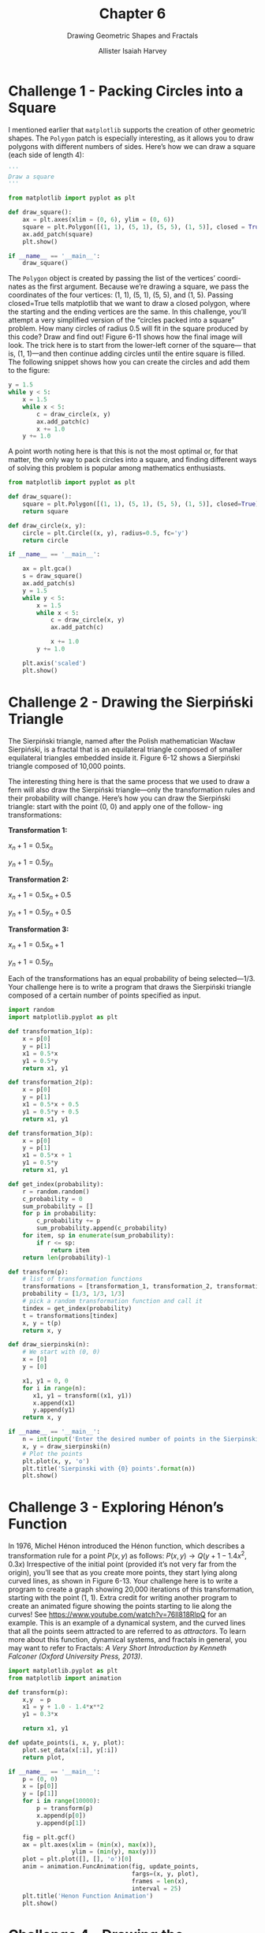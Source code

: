 #+title: Chapter 6
#+subtitle: Drawing Geometric Shapes and Fractals
#+author: Allister Isaiah Harvey
#+property: header-args:python :python python3
#+startup: showeverything
#+options: toc:3

* Challenge 1 - Packing Circles into a Square

I mentioned earlier that ~matplotlib~ supports the creation of other geometric shapes. The ~Polygon~ patch is especially interesting, as it allows you to draw polygons with different numbers of sides. Here’s how we can draw a square (each side of length 4):

#+begin_src python
  '''
  Draw a square
  '''

  from matplotlib import pyplot as plt

  def draw_square():
      ax = plt.axes(xlim = (0, 6), ylim = (0, 6))
      square = plt.Polygon([(1, 1), (5, 1), (5, 5), (1, 5)], closed = True)
      ax.add_patch(square)
      plt.show()

  if __name__ == '__main__':
      draw_square()
#+end_src

The ~Polygon~ object is created by passing the list of the vertices’ coordi- nates as the first argument. Because we’re drawing a square, we pass the coordinates of the four vertices: (1, 1), (5, 1), (5, 5), and (1, 5). Passing closed=True tells matplotlib that we want to draw a closed polygon, where the starting and the ending vertices are the same.
In this challenge, you’ll attempt a very simplified version of the “circles packed into a square” problem. How many circles of radius 0.5 will fit in the square produced by this code? Draw and find out! Figure 6-11 shows how the final image will look.
The trick here is to start from the lower-left corner of the square— that is, (1, 1)—and then continue adding circles until the entire square is filled. The following snippet shows how you can create the circles and add them to the figure:

#+begin_src python
  y = 1.5
  while y < 5:
      x = 1.5
      while x < 5:
          c = draw_circle(x, y)
          ax.add_patch(c)
          x += 1.0
      y += 1.0
#+end_src

A point worth noting here is that this is not the most optimal or, for that matter, the only way to pack circles into a square, and finding different ways of solving this problem is popular among mathematics enthusiasts.

#+begin_src python :tangle 6_1.py
  from matplotlib import pyplot as plt

  def draw_square():
      square = plt.Polygon([(1, 1), (5, 1), (5, 5), (1, 5)], closed=True)
      return square

  def draw_circle(x, y):
      circle = plt.Circle((x, y), radius=0.5, fc='y')
      return circle

  if __name__ == '__main__':

      ax = plt.gca()
      s = draw_square()
      ax.add_patch(s)
      y = 1.5
      while y < 5:
          x = 1.5
          while x < 5:
              c = draw_circle(x, y)
              ax.add_patch(c)

              x += 1.0
          y += 1.0

      plt.axis('scaled') 
      plt.show()
#+end_src

* Challenge 2 - Drawing the Sierpiński Triangle

The Sierpiński triangle, named after the Polish mathematician Wacław Sierpiński, is a fractal that is an equilateral triangle composed of smaller equilateral triangles embedded inside it. Figure 6-12 shows a Sierpiński triangle composed of 10,000 points.

The interesting thing here is that the same process that we used to draw a fern will also draw the Sierpiński triangle—only the transformation rules and their probability will change. Here’s how you can draw the Sierpiński triangle: start with the point (0, 0) and apply one of the follow- ing transformations:

*Transformation 1:*

$x_n+1 = 0.5x_n$

$y_n+1 = 0.5y_n$


*Transformation 2:*

$x_n+1 = 0.5x_n + 0.5$

$y_n+1 = 0.5y_n + 0.5$

*Transformation 3:*

$x_n+1 = 0.5x_n + 1$

$y_n+1 = 0.5y_n$

Each of the transformations has an equal probability of being selected—1/3. Your challenge here is to write a program that draws the Sierpiński triangle composed of a certain number of points specified as input.

#+begin_src python :tangle 6_2.py
  import random
  import matplotlib.pyplot as plt

  def transformation_1(p):
      x = p[0]
      y = p[1]
      x1 = 0.5*x
      y1 = 0.5*y
      return x1, y1

  def transformation_2(p):
      x = p[0]
      y = p[1]
      x1 = 0.5*x + 0.5
      y1 = 0.5*y + 0.5
      return x1, y1

  def transformation_3(p):
      x = p[0]
      y = p[1]
      x1 = 0.5*x + 1
      y1 = 0.5*y
      return x1, y1

  def get_index(probability):
      r = random.random()
      c_probability = 0
      sum_probability = []
      for p in probability:
          c_probability += p
          sum_probability.append(c_probability)
      for item, sp in enumerate(sum_probability):
          if r <= sp:
              return item
      return len(probability)-1

  def transform(p):
      # list of transformation functions
      transformations = [transformation_1, transformation_2, transformation_3]
      probability = [1/3, 1/3, 1/3]
      # pick a random transformation function and call it
      tindex = get_index(probability)
      t = transformations[tindex]
      x, y = t(p)
      return x, y

  def draw_sierpinski(n):
      # We start with (0, 0)
      x = [0]
      y = [0]

      x1, y1 = 0, 0
      for i in range(n):
         x1, y1 = transform((x1, y1))
         x.append(x1)
         y.append(y1)
      return x, y

  if __name__ == '__main__':
      n = int(input('Enter the desired number of points in the Sierpinski Triangle: '))
      x, y = draw_sierpinski(n)
      # Plot the points
      plt.plot(x, y, 'o')
      plt.title('Sierpinski with {0} points'.format(n))
      plt.show()
#+end_src

* Challenge 3 - Exploring Hénon’s Function

In 1976, Michel Hénon introduced the Hénon function, which describes a transformation rule for a point $P(x, y)$ as follows: $P(x,y) → Q(y + 1 - 1.4x^2, 0.3x)$
Irrespective of the initial point (provided it’s not very far from the origin), you’ll see that as you create more points, they start lying along curved lines, as shown in Figure 6-13.
Your challenge here is to write a program to create a graph showing 20,000 iterations of this transformation, starting with the point (1, 1).
Extra credit for writing another program to create an animated figure showing the points starting to lie along the curves! See https://www.youtube.com/watch?v=76ll818RlpQ for an example.
This is an example of a dynamical system, and the curved lines that all the points seem attracted to are referred to as /attractors/. To learn more about this function, dynamical systems, and fractals in general, you may want to refer to Fractals: /A Very Short Introduction by Kenneth Falconer (Oxford University Press, 2013)/.

#+begin_src python :tangle 6_3.py
  import matplotlib.pyplot as plt
  from matplotlib import animation

  def transform(p):
      x,y  = p
      x1 = y + 1.0 - 1.4*x**2
      y1 = 0.3*x

      return x1, y1

  def update_points(i, x, y, plot):
      plot.set_data(x[:i], y[:i])
      return plot,
    
  if __name__ == '__main__':
      p = (0, 0)
      x = [p[0]]
      y = [p[1]]
      for i in range(10000):
          p = transform(p)
          x.append(p[0])
          y.append(p[1])

      fig = plt.gcf()
      ax = plt.axes(xlim = (min(x), max(x)),
                    ylim = (min(y), max(y)))
      plot = plt.plot([], [], 'o')[0]
      anim = animation.FuncAnimation(fig, update_points,
                                     fargs=(x, y, plot),
                                     frames = len(x),
                                     interval = 25)
      plt.title('Henon Function Animation')
      plt.show()

#+end_src

* Challenge 4 - Drawing the Mandelbrot Set

Your challenge here is to write a program to draw the /Mandelbrot set/ — another example of the application of simple rules leading to a complicated-looking shape (see Figure 6-14). Before I lay down the steps to do that, however, we’ll first learn about matplotlib’s ~imshow()~ function.

** The imshow() Function

The ~imshow()~ function is usually used to display an external image, such as a JPEG or PNG image. You can see an example at http://matplotlib.org/users/image_tutorial.html. Here, however, we’ll use the function to draw a new image of our own creation via matplotlib.
Consider the part of the Cartesian plane where $x$ and $y$ both range from 0 to 5. Now, consider six equidistant points along each axis: (0, 1,
2, 3, 4, 5) along the x-axis and the same set of points along the y-axis. If we take the Cartesian product of these points, we get 36 equally spaced points in the x-y plane with the coordinates (0, 0), (0, 1) . . . (0, 5), (1, 0), (1, 1) . . . (1, 5) . . . (5, 5). Let’s now say that we want to color each of these points with a shade of gray—that is, some of these points will be black, some will be white, and others will be colored with a shade in between, randomly chosen. Figure 6-15 illustrates the scenario.
To create this figure, we have to make a list of six lists. Each of these six lists will in turn consist of six integers ranging from 0 to 10. Each number will correspond to the color for each point, 0 standing for black and 10 standing for white. We’ll then pass this list to the ~imshow()~ function along with other necessary arguments.

** Creating a List of Lists

A list can also contain lists as its members:

#+begin_example
>>> l1 = [1, 2, 3]
>>> l2 = [4, 5, 6]
>>> l = [l1, l2]
#+end_example

Here, we created a list, $l$, consisting of two lists, $l1$ and $l2$. The first element of the list, $l[0]$, is thus the same as the $l1$ list and the second element of the list, $l[1]$, is the same as the $l2$ list:

#+begin_example
>>> l[0]
[1, 2, 3]
>>> l[1]
[4, 5, 6]
#+end_example

To refer to an individual element within one of the member lists, we have to specify two indices— $l[0][1]$ refers to the second element of the first list, $l[1][2]$ refers to the third element of the second list, and so on.
Now that we know how to work with a list of lists, we can write the program to create a figure similar to Figure 6-15:

#+begin_src python
  import matplotlib.pyplot as plt
  import matplotlib.cm as cm
  import random

  def initialize_image(x_p, y_p): 
      image = []
      for i in range(y_p):
         x_colors = []
          for j in range(x_p):
              x_colors.append(0)
          image.append(x_colors)
      return image

  def color_points():
      x_p = 6
      y_p = 6
      image = initialize_image(x_p, y_p)
      for i in range(y_p):
          for j in range(x_o):
              image[i][j] = random.randint(0, 10)
      plt.imshow(image, origin='lower', extent=(0, 5, 0, 5),
                 cmap=cm.Greys_r, interpolation='nearest')
      plt.colorbar()
      plt.show()

  if __name__ == '__main__':
      color_points()
#+end_src

The ~initialize_image()~ function at (1) creates a list of lists with each of the elements initialized to 0. It accepts two arguments, ~x_p~ and ~y_p~, which correspond to the number of points along the $x-axis$ and $y-axis$, respectively. This effectively means that the initialized list image will consist of ~x_p~ lists with each list containing ~y_p~ zeros.

In the ~color_points()~ function, once you have the image list back from ~initialize_image()~, assign a random integer between 0 and 10 to the element ~image[i][j]~ at (2). When we assign this random integer to the element, we are assigning a color to the point in the Cartesian plane that’s i steps along the $y-axis$ and /j/ steps along the $x-axis$ from the origin. It’s important to note that the ~imshow()~ function automatically deduces the color of a point from its position in the image list and doesn’t care about its specific /x/- and /y/-coordinates.

Then, call the ~imshow()~ function at (3), passing image as the first argument. The keyword argument ~origin='lower'~ specifies that the number in ~image[0][0]~ corresponds to the color of the point (0, 0). The keyword argument ~extent=(0, 5, 0, 5)~ sets the lower-left and upper-right corners of the image to (0, 0) and (5, 5), respectively. The keyword argument ~cmap=cm.Greys_r~ specifies that we’re going to create a grayscale image.

The last keyword argument, ~interpolation='nearest'~, specifies that matplotlib should color a point for which the color wasn’t specified with the same color as the one nearest to it. What does this mean? Note that we consider and specify the color for only 36 points in the region (0, 5) and (5, 5). Because there is an infinite number of points in this region, we tell matplotlib to set the color of an unspecified point to that of its nearest point. This is the reason you see color “boxes” around each point in the figure.

Call the ~colorbar()~ function to display a color bar in the figure showing which integer corresponds to which color. Finally, call ~show()~ to display the image. Note that due to the use of the ~random.randint()~ function, your image will be colored differently than the one in Figure 6-15.

If you increase the number of points along each axis by setting ~x_p~ and ~y_p~ to, let’s say, 20 in ~color_points()~, you’ll see a figure similar to the one shown in Figure 6-16. Note that the color boxes grow smaller in size. If you increase the number of points even more, you’ll see the size of the boxes shrink further, giving the illusion that each point has a different color.

** Drawing the Mandelbrot Set

We’ll consider the area of the $x-y$ plane between (−2.5, −1.0) and (1.0, 1.0) and divide each axis into 400 equally spaced points. The Cartesian product of these points will give us 1,600 equally spaced points in this region. We’ll refer to these points as $(x_1, y_1), (x_1, y_2) . . . (x_400, y_400)$.
Create a list, ~image~, by calling the ~initialize_image()~ function we saw earlier with both ~x_p~ and ~y_p~ set to 400. Then, follow these steps for each of the generated points $(x_i, y_k)$:

1. First, create two complex numbers, $z_1 = 0 + 0j$ and $c = x_i + y_{k}j$. (Recall that we use /j/ for $\sqrt{-1}$)
2. Create a label iteration and set it to 0—that is, ~iteration=0~.
3. Create a complex number, $z_1 = z_{1}^2 + c$.
4. Increment the value stored in ~iteration~ by 1—that is, ~iteration = iteration + 1~.
5. If $abs(z1) < 2$ and $iteration < max_iteration$, then go back to step 3; otherwise, go to step 6. The larger the value of ~max_iteration~, the more detailed the image, but the longer it’ll take to create the image. Set ~max_iteration~ to 1,000 here.
6. Set the color of the point $(x_p y_k) to the value in ~iteration~ - that is ~image[k][i] = iteration~

Once you have the complete image list, call the ~imshow()~ function with
the extent keyword argument changed to indicate the region bounded by (−2.5, −1.0) and (1.0, 1.0).

This algorithm is usually referred to as the ~escape-time algorithm~. When the maximum number of iterations is reached before a point’s magnitude exceeds 2, that point belongs to the Mandelbrot set and is colored white. The points that exceed the magnitude within fewer iterations are said to “escape”; they don’t belong to the Mandelbrot set and are colored black. You can experiment by decreasing and increasing the number of points along each axis. Decreasing the number of points will lead to a grainy image, while increasing them will result in a more detailed image.

#+begin_src python :tangle 6_4.py
  import matplotlib.pyplot as plt
  import matplotlib.cm as cm

  # Subset of the complex plane we are considering
  x0, x1 = -2.5, 1
  y0, y1 = -1, 1

  def initialize_image(x_p, y_p):
      image = []
      for i in range(y_p):
          x_colors = []
          for j in range(x_p):
              x_colors.append(0)
          image.append(x_colors)
      return image

  def mandelbrot_set():
      # Number of divisions along each axis
      n = 400
      # Maximum iterations
      max_iteration=1000
    
      image = initialize_image(n, n)
    
      # Generate a set of equally spaced points in the region
      # above
      dx = (x1-x0)/(n-1)
      dy = (y1-y0)/(n-1)
      x_coords = [x0 + i*dx for i in range(n)]
      y_coords = [y0 + i*dy for i in range(n)]

      for i, x in enumerate(x_coords):
          for k, y in enumerate(y_coords):
              z1 = complex(0, 0)
              iteration = 0
              c = complex(x, y)
              while (abs(z1) < 2  and iteration < max_iteration):
                  z1 = z1**2 + c
                  iteration += 1
              image[k][i] = iteration
      return image

  if __name__ == '__main__':
      image = mandelbrot_set()
      plt.imshow(image, origin='lower', extent=(x0, x1, y0,y1),
                 cmap=cm.Greys_r, interpolation='nearest')
      plt.show()
#+end_src
